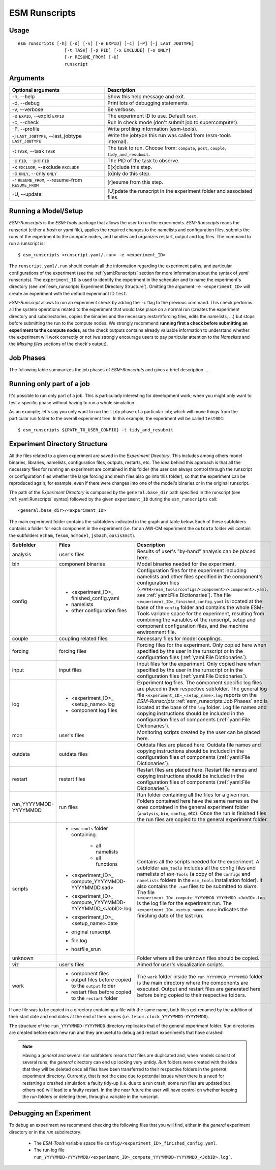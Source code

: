 ==============
ESM Runscripts
==============

Usage
-----

::

    esm_runscripts [-h] [-d] [-v] [-e EXPID] [-c] [-P] [-j LAST_JOBTYPE]
                      [-t TASK] [-p PID] [-x EXCLUDE] [-o ONLY]
                      [-r RESUME_FROM] [-U]
                      runscript

Arguments
---------

====================================================== ==========================================================
Optional arguments                                     Description
====================================================== ==========================================================
  -h, --help                                           Show this help message and exit.
  -d, --debug                                          Print lots of debugging statements.
  -v, --verbose                                        Be verbose.
  -e ``EXPID``, --expid ``EXPID``                      The experiment ID to use. Default ``test``.
  -c, --check                                          Run in check mode (don't submit job to supercomputer).
  -P, --profile                                        Write profiling information (esm-tools).
  -j ``LAST_JOBTYPE``, --last_jobtype ``LAST_JOBTYPE`` Write the jobtype this run was called from (esm-tools internal).
  -t ``TASK``, --task ``TASK``                         The task to run. Choose from: ``compute``, ``post``, ``couple``, ``tidy_and_resubmit``.
  -p ``PID``, --pid ``PID``                            The PID of the task to observe.
  -x ``EXCLUDE``, --exclude ``EXCLUDE``                E[x]clude this step.
  -o ``ONLY``, --only ``ONLY``                         [o]nly do this step.
  -r ``RESUME_FROM``, --resume-from ``RESUME_FROM``    [r]esume from this step.
  -U, --update                                         [U]pdate the runscript in the experiment folder and associated files.
====================================================== ==========================================================


Running a Model/Setup
---------------------

`ESM-Runscripts` is the `ESM-Tools` package that allows the user to run the experiments.
`ESM-Runscripts` reads the runscript (either a `bash` or `yaml` file), applies the
required changes to the namelists and configuration files, submits the runs of the
experiment to the compute nodes, and handles and organizes restart, output and log files.
The command to run a runscript is::

 $ esm_runscripts <runscript.yaml/.run> -e <experiment_ID>

The ``runscript.yaml/.run`` should contain all the information regarding the experiment
paths, and particular configurations of the experiment (see the :ref:`yaml:Runscripts` section
for more information about the syntax of `yaml` runscripts). The ``experiment_ID`` is used
to identify the experiment in the scheduler and to name the experiment's directory (see
:ref:`esm_runscripts:Experiment Directory Structure`). Omitting the argument
``-e <experiment_ID>`` will create an experiment with the default experimant ID ``test``.

`ESM-Runscript` allows to run an experiment check by adding the ``-c`` flag to the previous
command. This check performs all the system operations related to the experiment that would
take place on a normal run (creates the experiment directory and subdirectories, copies the
binaries and the necessary restart/forcing files, edits the namelists, ...) but stops before
submitting the run to the compute nodes. We strongly recommend **running first a check before
submitting an experiment to the compute nodes**, as the check outputs contains already valuable
information to understand whether the experiment will work correctly or not (we strongly
encourage users to pay particular attention to the `Namelists` and the `Missing files` sections
of the check's output).

Job Phases
----------

The following table summarizes the job phases of `ESM-Runscripts` and gives a brief description.
...

Running only part of a job
--------------------------

It's possible to run only part of a job. This is particularly interesting for
development work; when you might only want to test a specific phase without
having to run a whole simulation.

As an example; let's say you only want to run the ``tidy`` phase of a
particular job; which will move things from the particular run folder to the
overall experiment tree. In this example; the experiment will be called ``test001``::

        $ esm_runscripts ${PATH_TO_USER_CONFIG} -t tidy_and_resubmit

Experiment Directory Structure
------------------------------

All the files related to a given experiment are saved in the `Experiment Directory`. This includes
among others model binaries, libraries, namelists, configuration files, outputs, restarts, etc.
The idea behind this approach is that all the necessary files for running an experiment are
contained in this folder (the user can always control through the runscript or configuration files
whether the large forcing and mesh files also go into this folder), so that the
experiment can be reproduced again, for example, even if there were changes into one of the
model's binaries or in the original runscript.

The path of the `Experiment Directory` is composed by the ``general.base_dir`` path specified in the
runscript (see :ref:`yaml:Runscripts` syntax) followed by the given ``experiment_ID`` during the
``esm_runscripts`` call::

    <general.base_dir>/<experiment_ID>

The main experiment folder contains the subfolders indicated in the graph and table below. Each of these
subfolders contains a folder for each component in the experiment (i.e. for an AWI-CM experiment the
``outdata`` folder will contain the subfolders ``echam``, ``fesom``, ``hdmodel``, ``jsbach``,
``oasis3mct``).

.. graphviz::
    :name: exp_dir_structure
    :caption: Experiment directory structure
    :alt: Experiment directory structure
    :align: center

     digraph "file_hierachy" {
         size="10.0";
         graph [fontname="Verdana", fontsize="12"];
         node [fontname="Verdana", fontsize="12"];
         edge [fontname="Sans", fontsize="12"];
         #newrank=true;
         rankdir="TB";
         compound=true;
         #splines=ortho;

         #rank = same; ane; anr;
         #rank = same; bie; bir;

         subgraph cluster0
         {
             label="General exp dir";
             node [style=filled];
             fontname="bold";
             color=black;

             ane [label="analisys", shape="folder", fillcolor="gray", style=filled];
             bie [label="bin", shape="folder", fillcolor="gray", style=filled];
             cfe [label="config", shape="folder", fillcolor="gray", style=filled];
             cpe [label="couple", shape="folder", fillcolor="gray", style=filled];
             foe [label="forcing", shape="folder", fillcolor="gray", style=filled];
             ine [label="input", shape="folder", fillcolor="gray", style=filled];
             loe [label="log", shape="folder", fillcolor="gray", style=filled];
             moe [label="mon", shape="folder", fillcolor="gray", style=filled];
             oue [label="outdata", shape="folder", fillcolor="gray", style=filled];
             ree [label="restart", shape="folder", fillcolor="gray", style=filled];
             rue [label="run_<DATE>", shape="folder", fillcolor="gray", style=filled];
             sce [label="scripts", shape="folder", fillcolor="gray", style=filled];
             une [label="unknown", shape="folder", fillcolor="gray", style=filled];
             vie [label="viz", shape="folder", fillcolor="gray", style=filled];
             woe [label="work", shape="folder", fillcolor="gray", style=filled];

             ane -> bie -> cfe -> cpe -> foe -> ine -> loe -> moe -> oue -> ree -> rue -> sce -> une -> vie -> woe[style=invis];
         }

         subgraph cluster1
         {
             label="Run dir";
             node [style=filled];
             fontname="bold";
             style=filled;
             color=black;
             fillcolor=gray;

             anr [label="analisys", shape="folder", fillcolor="white", style=filled];
             bir [label="bin", shape="folder", fillcolor="white", style=filled];
             cfr [label="config", shape="folder", fillcolor="white", style=filled];
             cpr [label="couple", shape="folder", fillcolor="white", style=filled];
             for [label="forcing", shape="folder", fillcolor="white", style=filled];
             inr [label="input", shape="folder", fillcolor="white", style=filled];
             lor [label="log", shape="folder", fillcolor="white", style=filled];
             mor [label="mon", shape="folder", fillcolor="white", style=filled];
             our [label="outdata", shape="folder", fillcolor="white", style=filled];
             rer [label="restart", shape="folder", fillcolor="white", style=filled];
             scr [label="scripts", shape="folder", fillcolor="white", style=filled];
             unr [label="unknown", shape="folder", fillcolor="white", style=filled];
             vir [label="viz", shape="folder", fillcolor="white", style=filled];
             wor [label="work", shape="folder", fillcolor="white", style=filled];

             anr -> bir -> cfr -> cpr -> for -> inr -> lor -> mor -> our -> rer -> scr -> unr -> vir -> wor [style=invis];
         }
         rue -> unr [lhead=cluster1, dir=none, style=dashed];
         #loe -> lor[style=invis];
         #moe -> mor[style=invis];
         #woe -> wor[style=invis];
         #ane -> anr[style=invis];
         #une -> unr[style=invis];
         #vie -> vir[style=invis];

         "namelists" [shape="note"]
         "binaries" [shape="note"]

         subgraph cluster2
         {
              color=white;

              "restart files" [shape="note"]
              "output files" [shape="note"]

              "output files" -> "restart files" [style=invis]
         }

         subgraph cluster3
         {
             color=white

             "ESM-Tools" [shape="folder"]
             "Model installation folder" [shape="folder"]
         }
         "ESM-Tools" -> namelists [dir=none]
         namelists -> wor
         "Model installation folder" -> binaries [dir=none]
         binaries -> wor

         #ree -> "restart files" -> wor [style=invis]
         #ree -> "output files" -> wor [style=invis]

         #loe -> "output files" -> our [style=invis]

         "restart files" -> wor
         "restart files" -> ree
         "output files" -> wor [dir=none]
         "output files" -> oue
     }

======================= ======================= ========================================================
Subfolder               Files                   Description
======================= ======================= ========================================================
analysis                user's files            Results of user's "by-hand" analysis can be placed here.

bin                     component binaries      Model binaries needed for the experiment.

config                  * <experiment_ID>_      Configuration files for the experiment including
                          finished_config.yaml  namelists and other files specified in the component's
                        * namelists             configuration files
                        * other configuration   (``<PATH>/esm_tools/configs/<component>/<component>.yaml``,
                          files                 see :ref:`yaml:File Dictionaries`).
                                                The file ``<experiment_ID>_finished_config.yaml`` is
                                                located at the base of the ``config`` folder and contains
                                                the whole ESM-Tools variable space for the experiment,
                                                resulting from combining the variables of the
                                                runscript, setup and component configuration files, and
                                                the machine environment file.

couple                  coupling related files  Necessary files for model couplings.

forcing                 forcing files           Forcing files for the experiment. Only copied here when
                                                specified by the user in the runscript
                                                or in the configuration files
                                                (:ref:`yaml:File Dictionaries`).

input                   input files             Input files for the experiment. Only copied here when
                                                specified by the user in the runscript
                                                or in the configuration files
                                                (:ref:`yaml:File Dictionaries`).

log                     * <experiment_ID>_      Experiment log files. The component specific log files
                          <setup_name>.log      are placed in their respective subfolder. The general
                        * component log files   log file ``<experiment_ID>_<setup_name>.log`` reports
                                                on the `ESM-Runscripts` :ref:`esm_runscripts:Job Phases`
                                                and is located at the base of the ``log`` folder. Log
                                                file names and copying instructions should be included
                                                in the configuration files of components
                                                (:ref:`yaml:File Dictionaries`).

mon                     user's files            Monitoring scripts created by the user can be placed here.

outdata                 outdata files           Outdata files are placed here. Outdata file names and
                                                copying instructions should be included in the
                                                configuration files of components
                                                (:ref:`yaml:File Dictionaries`).

restart                 restart files           Restart files are placed here. Restart file names and
                                                copying instructions should be included in the
                                                configuration files of components
                                                (:ref:`yaml:File Dictionaries`).

run_YYYYMMDD-YYYYMMDD   run files               Run folder containing all the files for a given run.
                                                Folders contained here have the same names as the ones
                                                contained in the general experiment folder (``analysis``,
                                                ``bin``, ``config``, etc). Once the run is finished
                                                files the run files are copied to the general
                                                experiment folder.

scripts                 * ``esm_tools`` folder  Contains all the scripts needed for the experiment. A
                          containing:           subfolder ``esm_tools`` includes all the config files
                            * all namelists     and namelists of ``ESM-Tools`` (a copy of the ``configs``
                            * all functions     and ``namelists`` folders in the ``esm_tools``
                        * <experiment_ID>_      installation folder). It also contains the ``.sad`` files
                          compute_YYYYMMDD-     to be submitted to `slurm`.
                          YYYYMMDD.sad>         The file
                        * <experiment_ID>_      ``<experiment_ID>_compute_YYYYMMDD_YYYYMMDD_<JobID>.log``
                          compute_YYYYMMDD-     is the log file for the experiment run. The
                          YYYYMMDD_<JobID>.log  ``<experiment_ID>_<setup_name>.date`` indicates the
                        * <experiment_ID>_      finishing date of the last run.
                          <setup_name>.date
                        * original runscript
                        * file.log
                        * hostfile_srun

unknown                                         Folder where all the unknown files should be copied.

viz                     user's files            Aimed for user's visualization scripts.

work                    * component files       The ``work`` folder inside the ``run_YYYYMMDD_YYYYMMDD``
                        * output files before   folder is the main directory where the components are
                          copied to the         executed. Output and restart files are generated here
                          ``output`` folder     before being copied to their respective folders.
                        * restart files before
                          copied to the
                          ``restart`` folder
======================= ======================= ========================================================

If one file was to be copied in a directory containing a file with the same name,
both files get renamed by the addition of their start date and end dates at the
end of their names (i.e. ``fesom.clock_YYYYMMDD-YYYYMMDD``).

The structure of the ``run_YYYYMMDD-YYYYMMDD`` directory replicates that of the general
experiment folder. `Run` directories are created before each new run and they are
useful to debug and restart experiments that have crashed.

.. Note::
   Having a `general` and several `run` subfolders means that files are duplicated and, when
   models consist of several runs, the `general` directory can end up looking very untidy.
   `Run` folders were created with the idea that they will be deleted once all files
   have been transferred to their respective folders in the `general` experiment directory.
   Currently, that is not the case due to potential issues when there is a need for
   restarting a crashed simulation: a faulty tidy-up (i.e. due to a run crash, some run
   files are updated but others not) will lead to a faulty restart. In the the near
   future the user will have control on whether keeping the `run` folders or deleting them,
   through a variable in the runscript.

.. check that the above is changed by the merge of develop in release 5.0, so that it includes
   the delete file functionality. 

Debugging an Experiment
-----------------------

To debug an experiment we recommend checking the following files that you will find, either
in the `general` experiment directory or in the `run` subdirectory:

  * The `ESM-Tools` variable space file ``config/<experiment_ID>_finished_config.yaml``.
  * The run log file ``run_YYYYMMDD-YYYYMMDD/<experiment_ID>_compute_YYYYMMDD-YYYYMMDD_<JobID>.log```.
